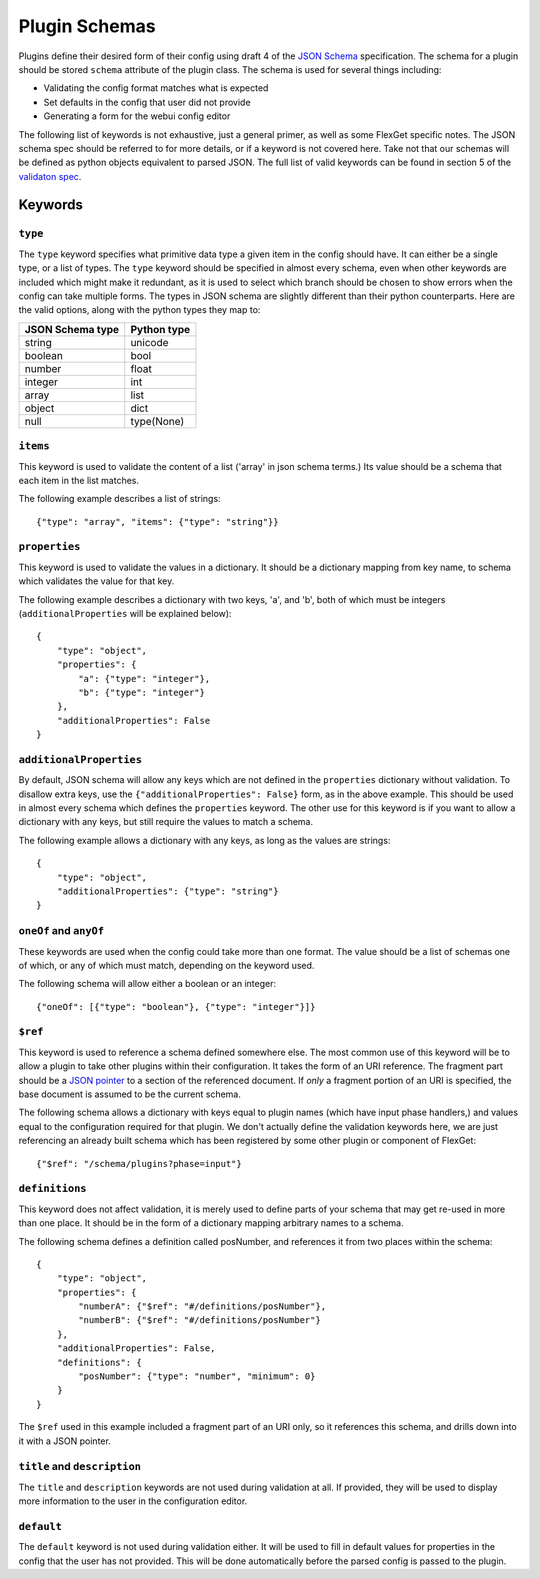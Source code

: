 Plugin Schemas
==============

Plugins define their desired form of their config using draft 4 of the
`JSON Schema <http://json-schema.org>`_ specification. The schema for a plugin
should be stored ``schema`` attribute of the plugin class. The schema is used
for several things including:

* Validating the config format matches what is expected
* Set defaults in the config that user did not provide
* Generating a form for the webui config editor

The following list of keywords is not exhaustive, just a general primer, as
well as some FlexGet specific notes. The JSON schema spec should be referred to
for more details, or if a keyword is not covered here. Take not that our
schemas will be defined as python objects equivalent to parsed JSON. The full
list of valid keywords can be found in section 5 of the `validaton spec`_.

.. _validaton spec: http://json-schema.org/latest/json-schema-validation.html

Keywords
--------

``type``
^^^^^^^^

The ``type`` keyword specifies what primitive data type a given item in the
config should have. It can either be a single type, or a list of types. The
``type`` keyword should be specified in almost every schema, even when other
keywords are included which might make it redundant, as it is used to select
which branch should be chosen to show errors when the config can take multiple
forms. The types in JSON schema are slightly different than their python
counterparts. Here are the valid options, along with the python types they map
to:

================  ===========
JSON Schema type  Python type
================  ===========
string            unicode
boolean           bool
number            float
integer           int
array             list
object            dict
null              type(None)
================  ===========

``items``
^^^^^^^^^

This keyword is used to validate the content of a list ('array' in json schema
terms.) Its value should be a schema that each item in the list matches.

The following example describes a list of strings::

    {"type": "array", "items": {"type": "string"}}

``properties``
^^^^^^^^^^^^^^

This keyword is used to validate the values in a dictionary. It should be a
dictionary mapping from key name, to schema which validates the value for that
key.

The following example describes a dictionary with two keys, 'a', and 'b', both
of which must be integers (``additionalProperties`` will be explained below)::

    {
        "type": "object",
        "properties": {
            "a": {"type": "integer"},
            "b": {"type": "integer"}
        },
        "additionalProperties": False
    }

``additionalProperties``
^^^^^^^^^^^^^^^^^^^^^^^^

By default, JSON schema will allow any keys which are not defined in the
``properties`` dictionary without validation. To disallow extra keys, use the
``{"additionalProperties": False}`` form, as in the above example. This should
be used in almost every schema which defines the ``properties`` keyword. The
other use for this keyword is if you want to allow a dictionary with any keys,
but still require the values to match a schema.

The following example allows a dictionary with any keys, as long as the values
are strings::

    {
        "type": "object",
        "additionalProperties": {"type": "string"}
    }

``oneOf`` and ``anyOf``
^^^^^^^^^^^^^^^^^^^^^^^

These keywords are used when the config could take more than one format. The
value should be a list of schemas one of which, or any of which must match,
depending on the keyword used.

The following schema will allow either a boolean or an integer::

    {"oneOf": [{"type": "boolean"}, {"type": "integer"}]}

``$ref``
^^^^^^^^

This keyword is used to reference a schema defined somewhere else. The most
common use of this keyword will be to allow a plugin to take other plugins
within their configuration. It takes the form of an URI reference. The fragment
part should be a `JSON pointer`_ to a section of the referenced document. If
*only* a fragment portion of an URI is specified, the base document is assumed
to be the current schema.

.. _JSON pointer: http://tools.ietf.org/html/draft-ietf-appsawg-json-pointer-07

The following schema allows a dictionary with keys equal to plugin names (which
have input phase handlers,) and values equal to the configuration required for
that plugin. We don't actually define the validation keywords here, we are just
referencing an already built schema which has been registered by some other
plugin or component of FlexGet::

    {"$ref": "/schema/plugins?phase=input"}

``definitions``
^^^^^^^^^^^^^^^

This keyword does not affect validation, it is merely used to define parts of
your schema that may get re-used in more than one place. It should be in the
form of a dictionary mapping arbitrary names to a schema.

The following schema defines a definition called posNumber, and references it
from two places within the schema::

    {
        "type": "object",
        "properties": {
            "numberA": {"$ref": "#/definitions/posNumber"},
            "numberB": {"$ref": "#/definitions/posNumber"}
        },
        "additionalProperties": False,
        "definitions": {
            "posNumber": {"type": "number", "minimum": 0}
        }
    }

The ``$ref`` used in this example included a fragment part of an URI only, so
it references this schema, and drills down into it with a JSON pointer.

``title`` and ``description``
^^^^^^^^^^^^^^^^^^^^^^^^^^^^^

The ``title`` and ``description`` keywords are not used during validation at
all. If provided, they will be used to display more information to the user
in the configuration editor.

``default``
^^^^^^^^^^^

The ``default`` keyword is not used during validation either. It will be used
to fill in default values for properties in the config that the user has not
provided. This will be done automatically before the parsed config is passed
to the plugin.
